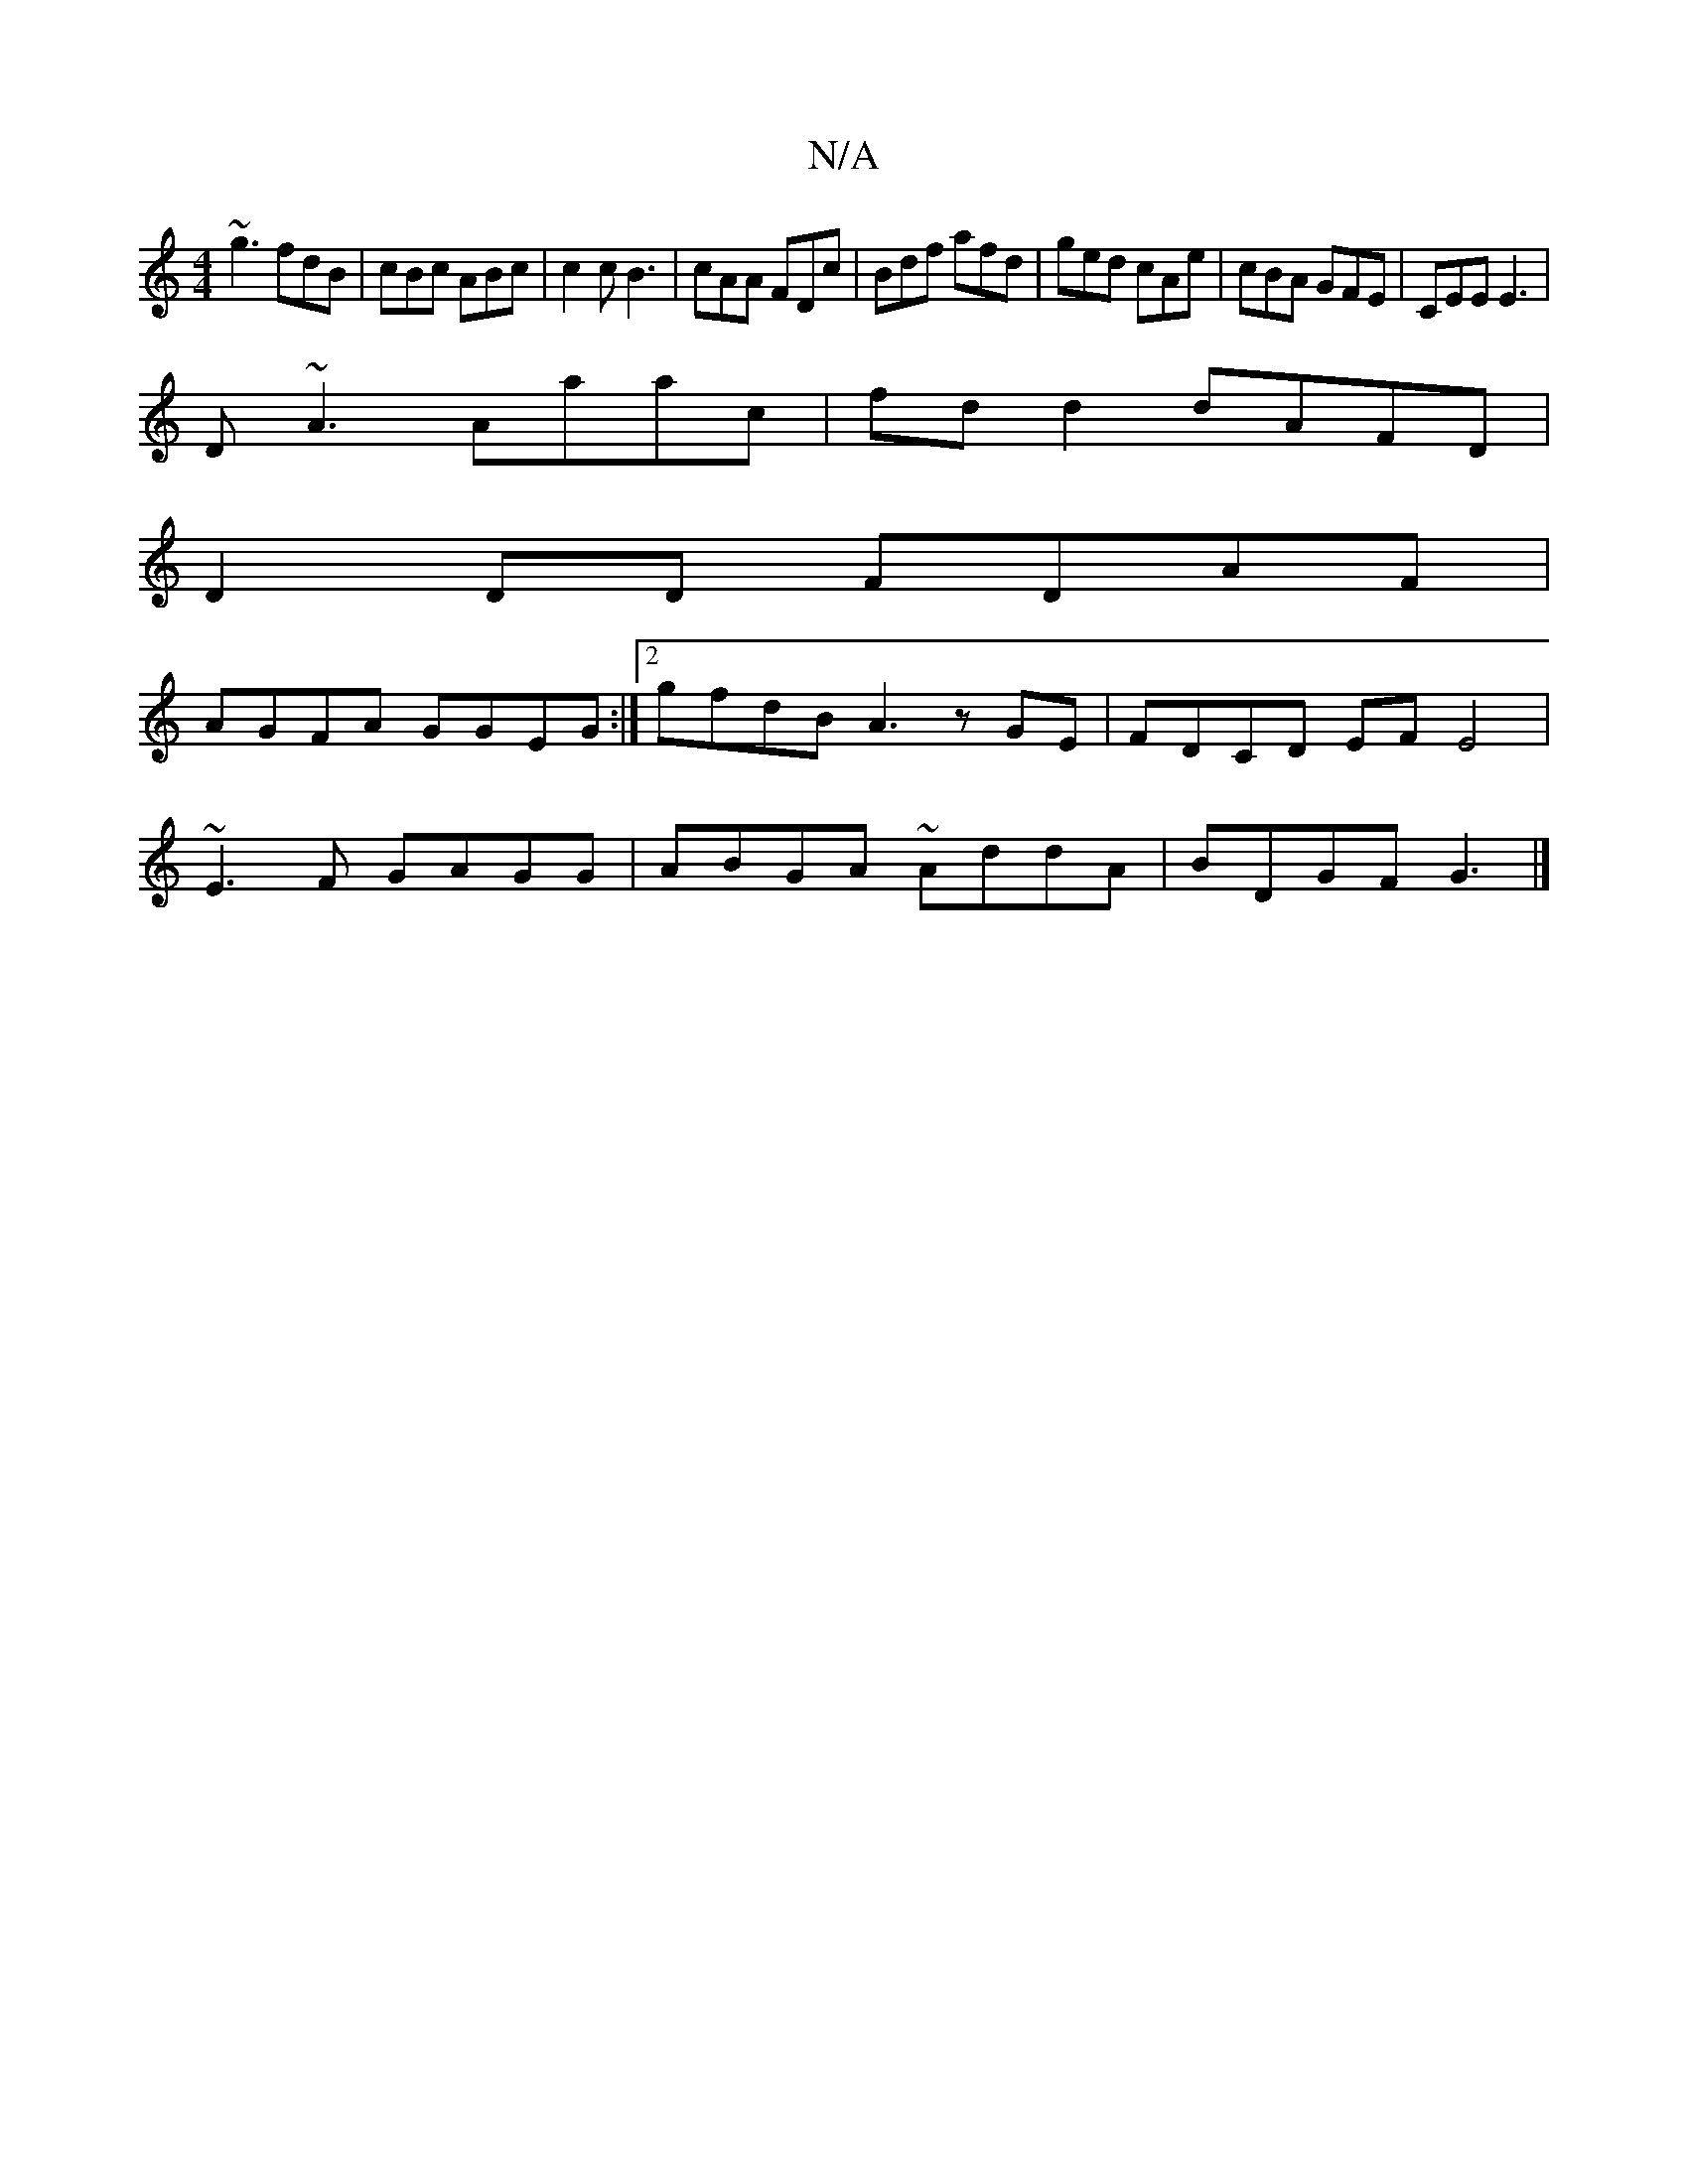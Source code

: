 X:1
T:N/A
M:4/4
R:N/A
K:Cmajor
 ~g3 fdB | cBc ABc | c2 c B3 | cAA FDc | Bdf afd | ged cAe | cBA GFE | CEE E3 |
D~A3 Aaac | fd d2 dAFD |
D2 DD FDAF |
AGFA GGEG :|2 gfdB A3 z GE | FDCD EFE4 |
~E3F GAGG | ABGA ~AddA | BDGF G3 |]

|: B